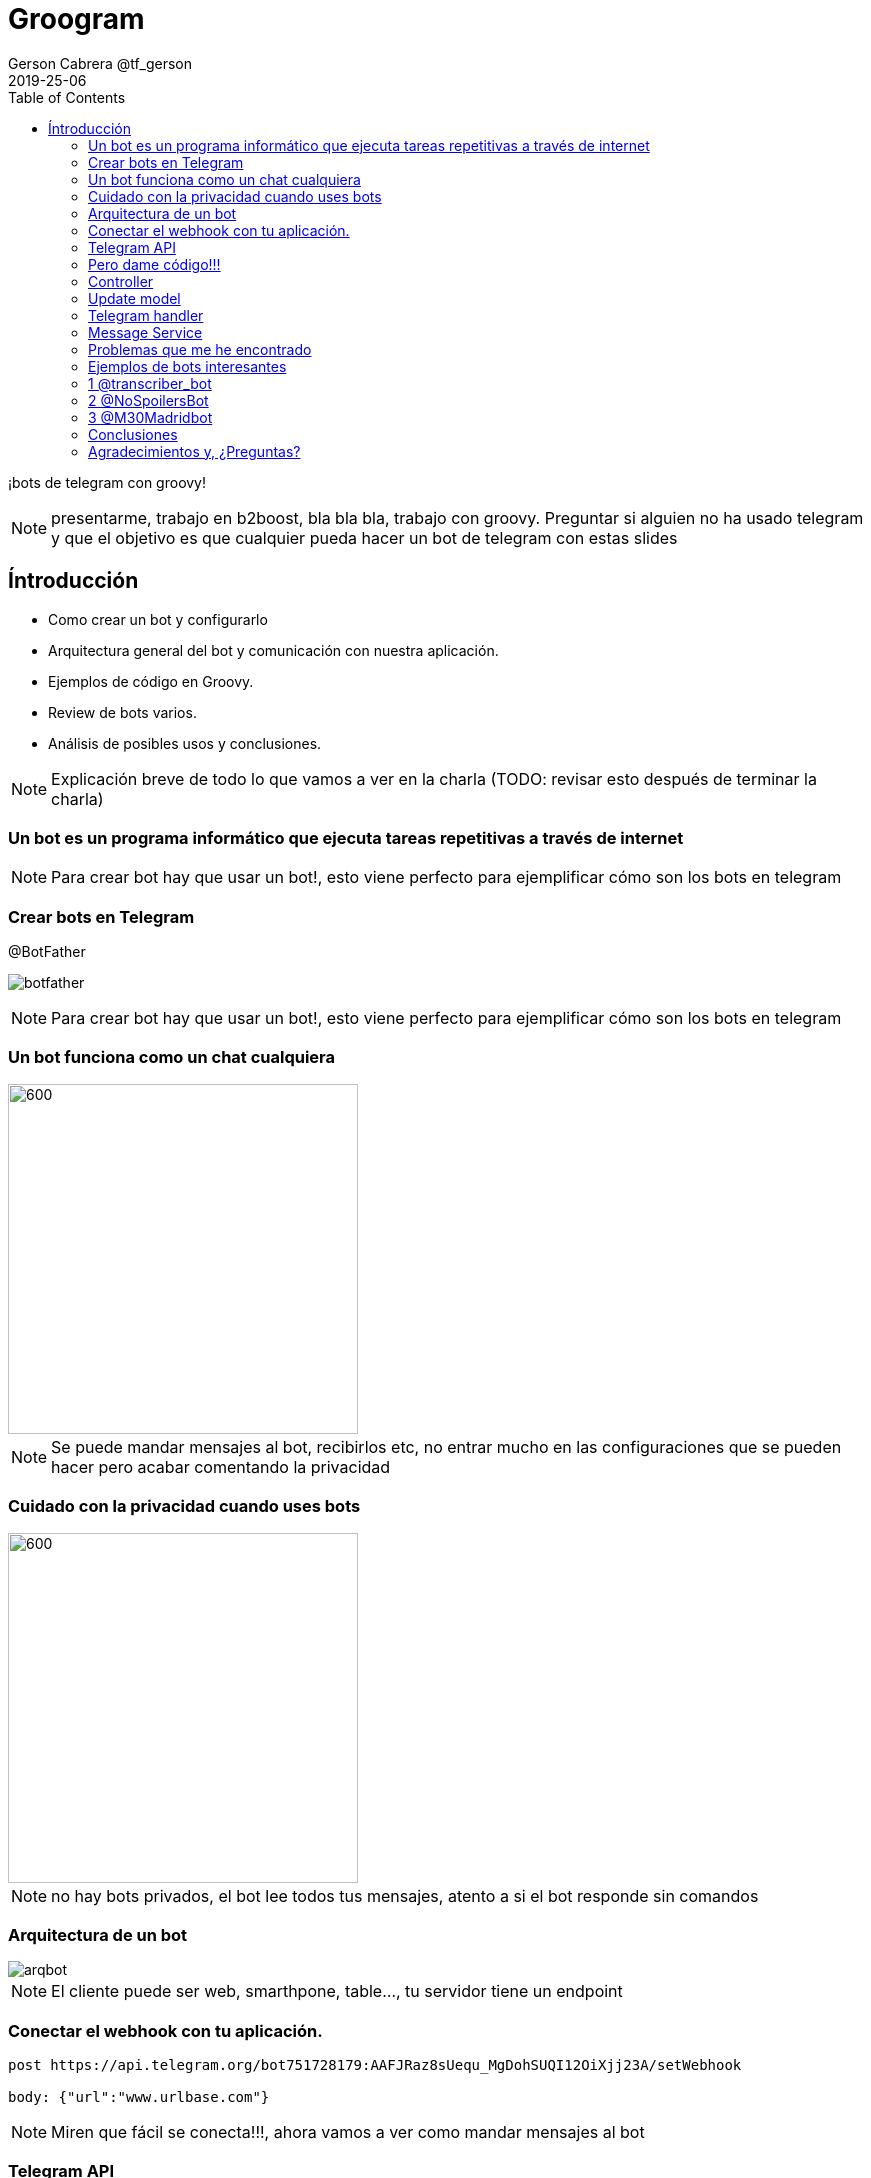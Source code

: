 = Groogram
Gerson Cabrera @tf_gerson
2019-25-06
:icons: font
:toc2: left
:revealjs_theme: sky

¡bots de telegram con groovy!
//todo poner logo de telegram
[NOTE.speaker]
--
presentarme, trabajo en b2boost, bla bla bla, trabajo con groovy.
Preguntar si alguien no ha usado telegram y que el objetivo es que cualquier pueda hacer un bot de telegram con estas slides
--

== Íntroducción
* Como crear un bot y configurarlo
* Arquitectura general del bot y comunicación con nuestra aplicación.
* Ejemplos de código en Groovy.
* Review de bots varios.
* Análisis de posibles usos y conclusiones.

[NOTE.speaker]
--
Explicación breve de todo lo que vamos a ver en la charla (TODO: revisar esto después de terminar la charla)
--

=== Un bot es un programa informático que ejecuta tareas repetitivas a través de internet

[NOTE.speaker]
--
Para crear bot hay que usar un bot!, esto viene perfecto para ejemplificar cómo son los bots en telegram
--

=== Crear bots en Telegram

.@BotFather
image:botfather.jpeg[]

[NOTE.speaker]
--
Para crear bot hay que usar un bot!, esto viene perfecto para ejemplificar cómo son los bots en telegram
--

=== Un bot funciona como un chat cualquiera

//.A chat with father bot
image::createbot.gif[600,350]

[NOTE.speaker]
--
Se puede mandar mensajes al bot, recibirlos etc, no entrar mucho en las configuraciones que se pueden hacer pero acabar comentando la privacidad
--

=== Cuidado con la privacidad cuando uses bots

image::privacy.jpg[600,350]
//TODO maybe a meme could be placed here

[NOTE.speaker]
--
no hay bots privados, el bot lee todos tus mensajes, atento a si el bot responde sin comandos
--

=== Arquitectura de un bot

image::arqbot.png[]

[NOTE.speaker]
--
El cliente puede ser web, smarthpone, table..., tu servidor tiene un endpoint
--

=== Conectar el webhook con tu aplicación.

//TODO mejor forma de poner la url y si deberíamos poner la api primero
[source,http]
----
post https://api.telegram.org/bot751728179:AAFJRaz8sUequ_MgDohSUQI12OiXjj23A/setWebhook

body: {"url":"www.urlbase.com"}  
----

[NOTE.speaker]
--
Miren que fácil se conecta!!!, ahora vamos a ver como mandar mensajes al bot
--

=== Telegram API

//todo, revisar estructura de esta lista
se puede consultar
link:https://core.telegram.org/bots/api[aquí]

https://api.telegram.org/bot<token>/METHOD_NAME
https://api.telegram.org/bot<token>/sendMessage
//todo molaría una transición aquí

[NOTE.speaker]
--
No vamos a revisar toda la api pero revisar logs y método para mandar mensajes 
--

=== Pero dame código!!!

image::mathfin.gif[]

=== Controller
[source,java]
----
@Controller
class TelegramController {

    @Inject
    TelegramHandler telegramHandler

    @Post("/webhook")
    void webhook(@Body Update update) {
        telegramHandler.messageReceiver(update?.message?.text?.drop(1), update)
    }
}
----
//todo tamaño del source

[NOTE.speaker]
--
Esta es una aplicación en micronaut, hay que crear un endpoint con el path /webhook y recibe un Update que es la estructura que te manda telegram y veremos más adelante.
--

=== Update model

[caption="update model: ",link=https://core.telegram.org/bots/api#getting-updates]
image::updatemodel.png[2000,500]  
//todo poner la imagen en pantalla completa

[NOTE.speaker]
--
Contar la estructura por encima, ver lo que te puede enviar telegram y hacer incapie en como se sacan los datos del mensaje y del usuario que lo ha mandado
--

=== Telegram handler
[source,java]
----
@Log
@Singleton
class TelegramHandler {

    @Inject
    MessageService messageService

    private static final def commands = ['start', 'help']

    void messageReceiver(String message, Update params) {
        log.info("message received $message")
        validateMessage(message)
        "$message"(params)
        // invokeMethod(message, params)
    }

    void validateMessage(String message) {
        if (!(message in commands)) {
            throw new ValidationException("the message is not a valid command")
        }
    }

    void start(Update params) {
        String chatID = params?.message?.getChat()?.getId()
        messageService.sendNotificationToTelegram("HelloWorld", chatID)
    }

    void help(Update params) {
        String chatID = params?.message?.getChat()?.getId()
        messageService.sendNotificationToTelegram("use /start to say hello world!", chatID)
    }
}
----
//todo tamaño del source

[NOTE.speaker]
--
Telegram handler, servicio que recibe el mensaje y lo mapea al método que ejecutará la lógica asociada a ese comando, manda una respuesta a
--

=== Message Service
[source,java]
----
@Singleton
class MessageService {

    @Client("https://api.telegram.org/bot848542380:AAEjlY6qaxA0eEFUXoOFDHwAVMI4-91kW28")
    @Inject
    RxHttpClient httpClient
    
    void sendNotificationToTelegram(String message, String chatId) {
        httpClient.toBlocking().exchange("/sendMessage?text=$message&chat_id=$chatId")
    }
}
----
//todo tamaño del source

[NOTE.speaker]
--
message service, se encarga de mandar mensajes a telegram. Comentar que el token del bot debería ir en una variable de entorno en una aplicación seria
--

=== Problemas que me he encontrado

image::hap.gif[]

[NOTE.speaker]
--
Vamos a comentar problemas que he sufrido haciendo bots para que ustedes no tengan que quedarse como en el gif
--

=== Ejemplos de bots interesantes

* allBot
* transcriber bot
* spoiler bot
* cámaras tráfico madrid
//todo quizás un meme aquí mejor

[NOTE.speaker]
--
Vamos a ver varios ejemplos de bots interesantes para hacernos una idea de lo que se puede hacer con bots
--

=== 1 @transcriber_bot

//todo poner foto mejor
Este bot está disponible en multitud de idiomas y devuelve una transcripción de un audio que se ha mandado al grupo

[NOTE.speaker]
--
Comentar que también se pueden transcribir imágenes, tiene un /donate a su paypal
--

=== 2 @NoSpoilersBot

//todo poner foto mejor
Muy útil para poner en grupos y evitar los spoilers, oculta el mensaje para que solo lo lean los que no se vean afectados por el spoiler

[NOTE.speaker]
--
comentar que tiene niveles de spoiler, con HUGE hay que hacer 2 clicks por ejemplo
--

=== 3 @M30Madridbot

Bot hecho por jorge, puedes solicitar que te mande imágenes de las cámaras de tráfico de Madrid.
//todo poner foto mejor

[NOTE.speaker]
--

--

=== Conclusiones

* Los bots son de gran utilidad para el desarrollador
* Configurar la privacidad
* Hay que tener cuidado con la gestión de errores y la jerarquía
* Potencial ilimitado
* El proceso de creción de bots se puede automatizar fácilmente

[NOTE.speaker]
--
Si hay tiempo, comentar junto al potencial usos chulos como la integración de microsoft con azure, automatización, ifftt.. etc
--

=== Agradecimientos y, ¿Preguntas?

image::bot.png[600,350]
//todo, poner mi github aquí

(poner mi github aquí)

[NOTE.speaker]
--
thanks to madrid gug y pura vida software
--

